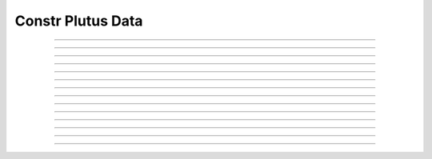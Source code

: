 Constr Plutus Data
==========================

.. doxygentypedef:: cardano_constr_plutus_data_t

------------

.. doxygenfunction:: cardano_constr_plutus_data_new

------------

.. doxygenfunction:: cardano_constr_plutus_data_from_cbor

------------

.. doxygenfunction:: cardano_constr_plutus_data_to_cbor

------------

.. doxygenfunction:: cardano_constr_plutus_data_get_data

------------

.. doxygenfunction:: cardano_constr_plutus_data_set_data

------------

.. doxygenfunction:: cardano_constr_plutus_data_get_alternative

------------

.. doxygenfunction:: cardano_constr_plutus_data_set_alternative

------------

.. doxygenfunction:: cardano_constr_plutus_equals

------------

.. doxygenfunction:: cardano_constr_plutus_data_clear_cbor_cache

------------

.. doxygenfunction:: cardano_constr_plutus_data_unref

------------

.. doxygenfunction:: cardano_constr_plutus_data_ref

------------

.. doxygenfunction:: cardano_constr_plutus_data_refcount

------------

.. doxygenfunction:: cardano_constr_plutus_data_set_last_error

------------

.. doxygenfunction:: cardano_constr_plutus_data_get_last_error
